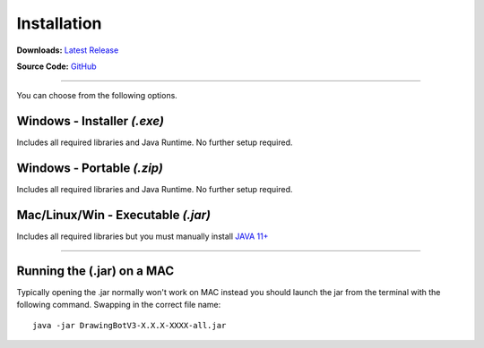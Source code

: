 .. _installation:

======================
Installation
======================

**Downloads:** `Latest Release <https://github.com/SonarSonic/DrawingBotV3/releases/latest>`_

**Source Code:** `GitHub <https://github.com/SonarSonic/DrawingBotV3>`_

-----

You can choose from the following options.

**Windows - Installer** *(.exe)*
-----------------------------------------
Includes all required libraries and Java Runtime. No further setup required.

**Windows - Portable** *(.zip)*
-----------------------------------------
Includes all required libraries and Java Runtime. No further setup required.

**Mac/Linux/Win - Executable** *(.jar)*
-----------------------------------------
Includes all required libraries but you must manually install `JAVA 11+ <https://www.oracle.com/java/technologies/javase-downloads.html>`_

-----

Running the (.jar) on a MAC
-----------------------------------------
Typically opening the .jar normally won't work on MAC instead you should launch the jar from the terminal with the following command. Swapping in the correct file name::

    java -jar DrawingBotV3-X.X.X-XXXX-all.jar


